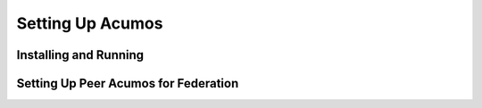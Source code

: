 ==================
Setting Up Acumos
==================

Installing and Running
----------------------

Setting Up Peer Acumos for Federation
---------------------------------------
